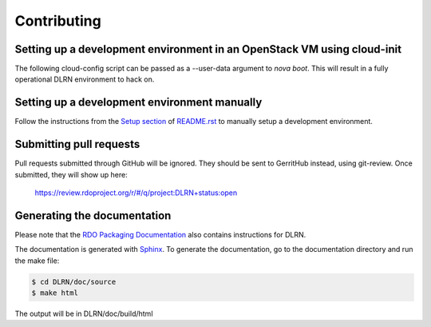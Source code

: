 ============
Contributing
============

Setting up a development environment in an OpenStack VM using cloud-init
------------------------------------------------------------------------

The following cloud-config script can be passed as a --user-data argument to
`nova boot`. This will result in a fully operational DLRN environment to
hack on.

.. code-block:: yaml
    #cloud-config
    disable_root: 0

    users:
      - default

    package_upgrade: true

    packages:
      - vim
      - git
      - policycoreutils-python-utils

    runcmd:
      - yum -y install epel-release
      - yum -y install puppet
      - git clone https://github.com/rdo-infra/puppet-dlrn /root/puppet-dlrn
      - cd /root/puppet-dlrn
      - puppet module build
      - puppet module install pkg/jpena-dlrn-*.tar.gz
      - cp /root/puppet-dlrn/examples/common.yaml /var/lib/hiera
      - puppet apply --debug /root/puppet-dlrn/examples/site.pp 2>&1 | tee /root/puppet.log

    final_message: "DLRN installed, after $UPTIME seconds."

Setting up a development environment manually
---------------------------------------------

Follow the instructions from the `Setup section <https://github.com/softwarefactory-project/DLRN/blob/master/README.rst#setup>`_ of `README.rst <https://github.com/softwarefactory-project/DLRN/blob/master/README.rst>`_ to manually setup a development environment.

Submitting pull requests
------------------------

Pull requests submitted through GitHub will be ignored.  They should be sent
to GerritHub instead, using git-review.  Once submitted, they will show up
here:

   https://review.rdoproject.org/r/#/q/project:DLRN+status:open

Generating the documentation
----------------------------

Please note that the `RDO Packaging Documentation
<https://www.rdoproject.org/documentation/packaging/>`_ also contains
instructions for DLRN.

The documentation is generated with `Sphinx <http://sphinx-doc.org/>`_. To generate
the documentation, go to the documentation directory and run the make file:

.. code-block:: bash

     $ cd DLRN/doc/source
     $ make html

The output will be in DLRN/doc/build/html


